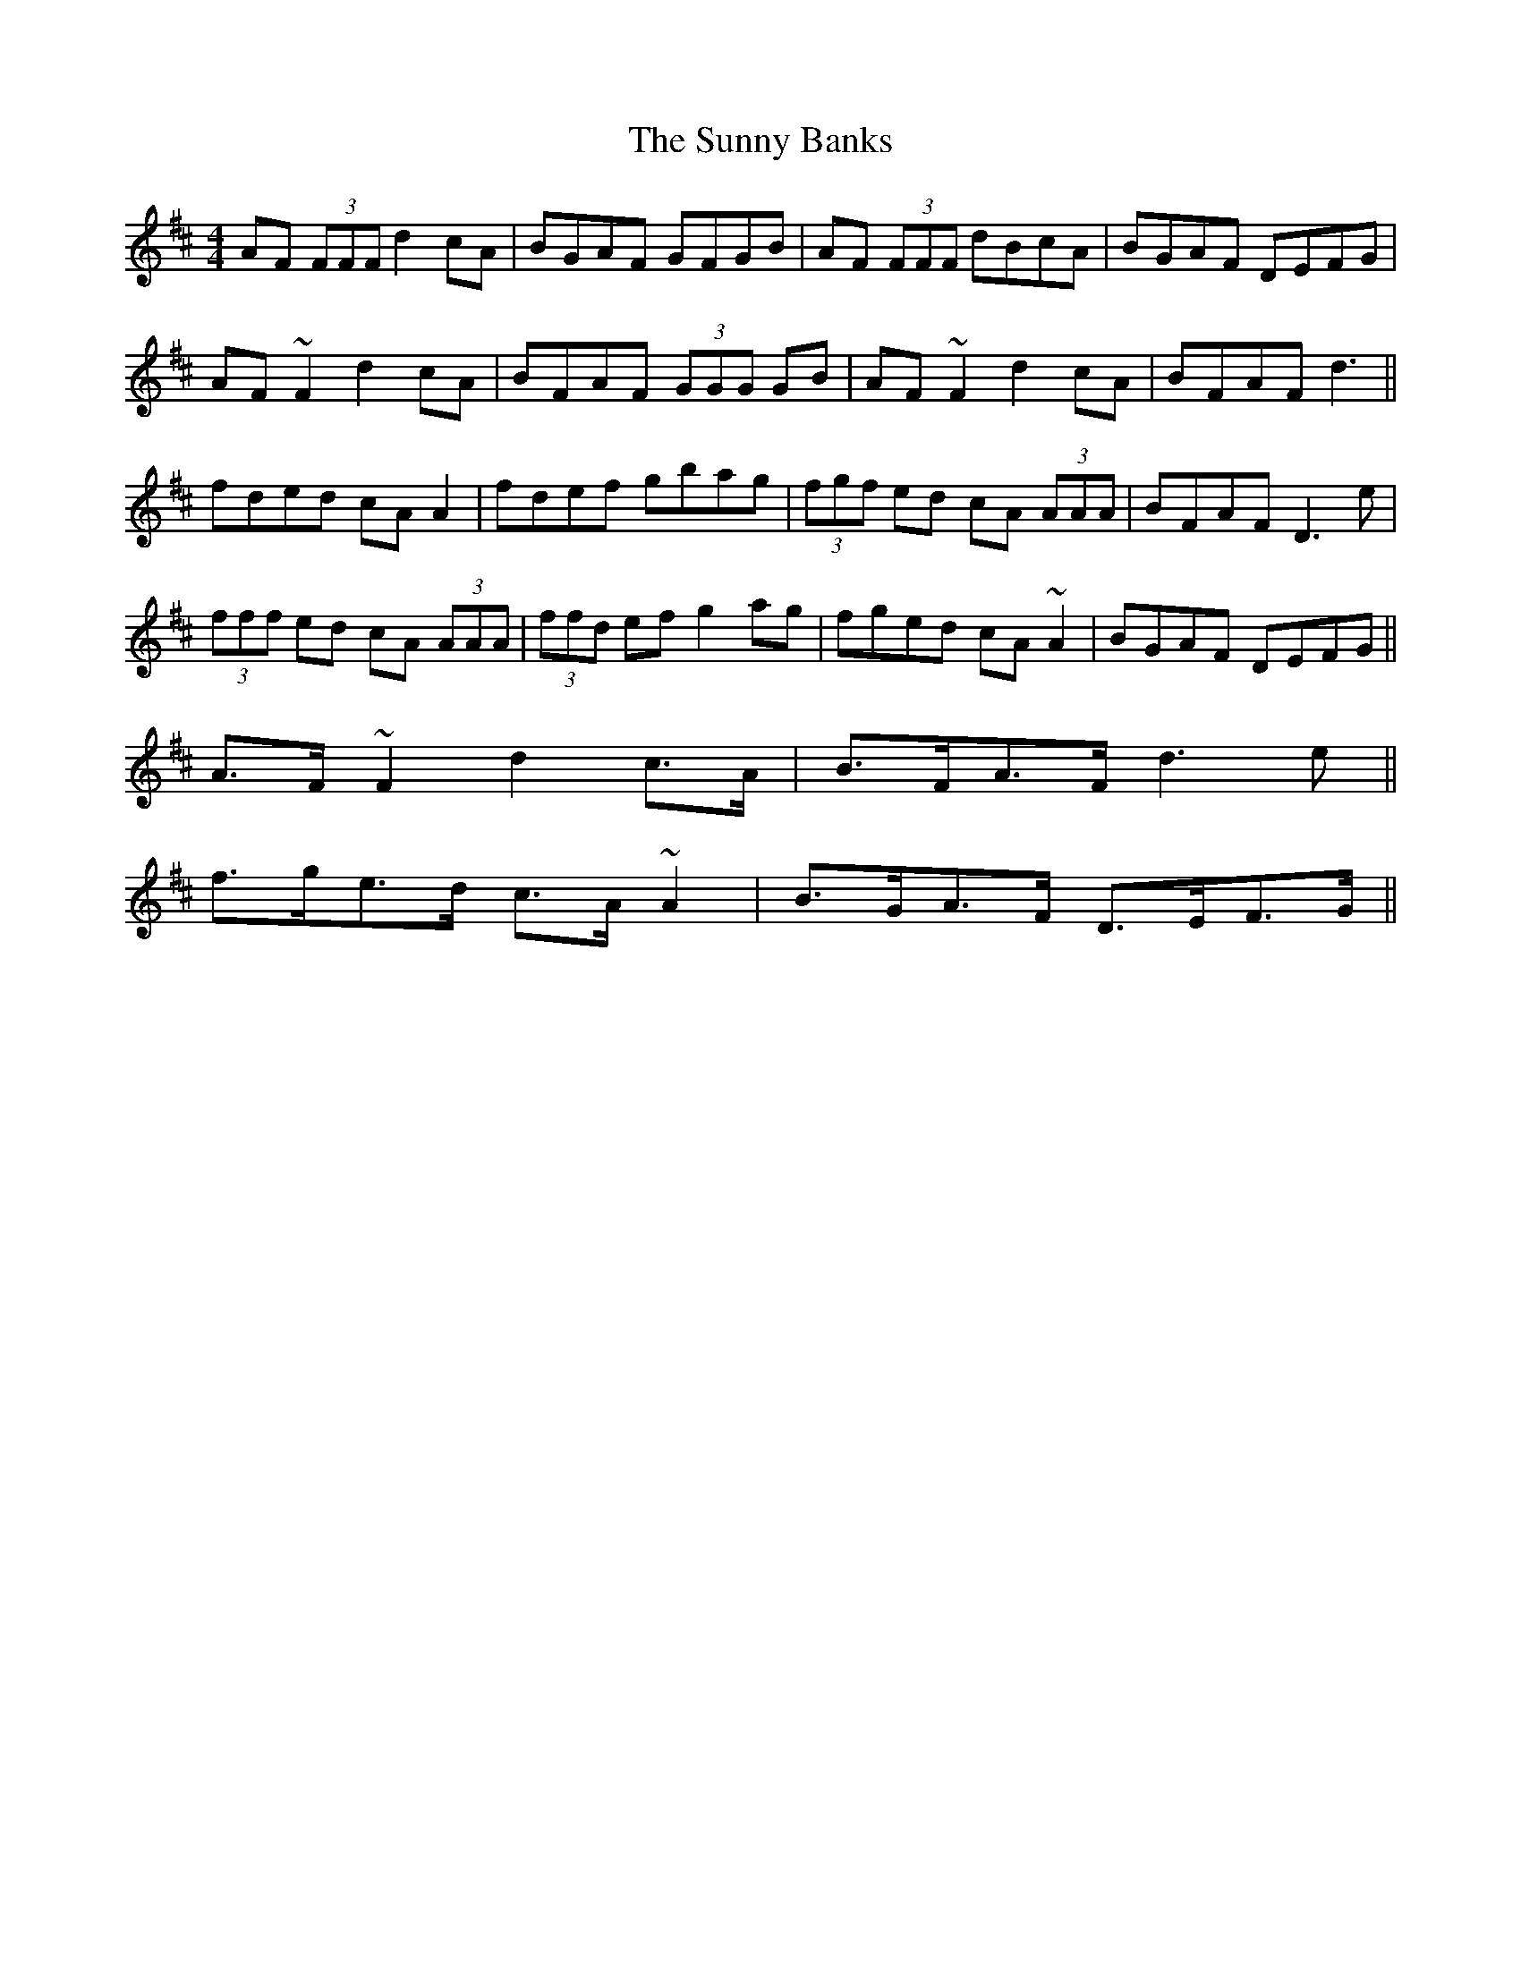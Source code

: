 X: 38877
T: Sunny Banks, The
R: reel
M: 4/4
K: Dmajor
AF (3FFF d2 cA|BGAF GFGB|AF (3FFF dBcA|BGAF DEFG|
AF ~F2 d2 cA|BFAF (3GGG GB|AF ~F2 d2 cA|BFAF d3||
fded cA A2|fdef gbag|(3fgf ed cA (3AAA|BFAF D3 e|
(3fff ed cA (3AAA|(3ffd ef g2 ag|fged cA ~A2|BGAF DEFG||
A>F ~F2 d2 c>A|B>FA>F d3 e||
f>ge>d c>A ~A2|B>GA>F D>EF>G||

